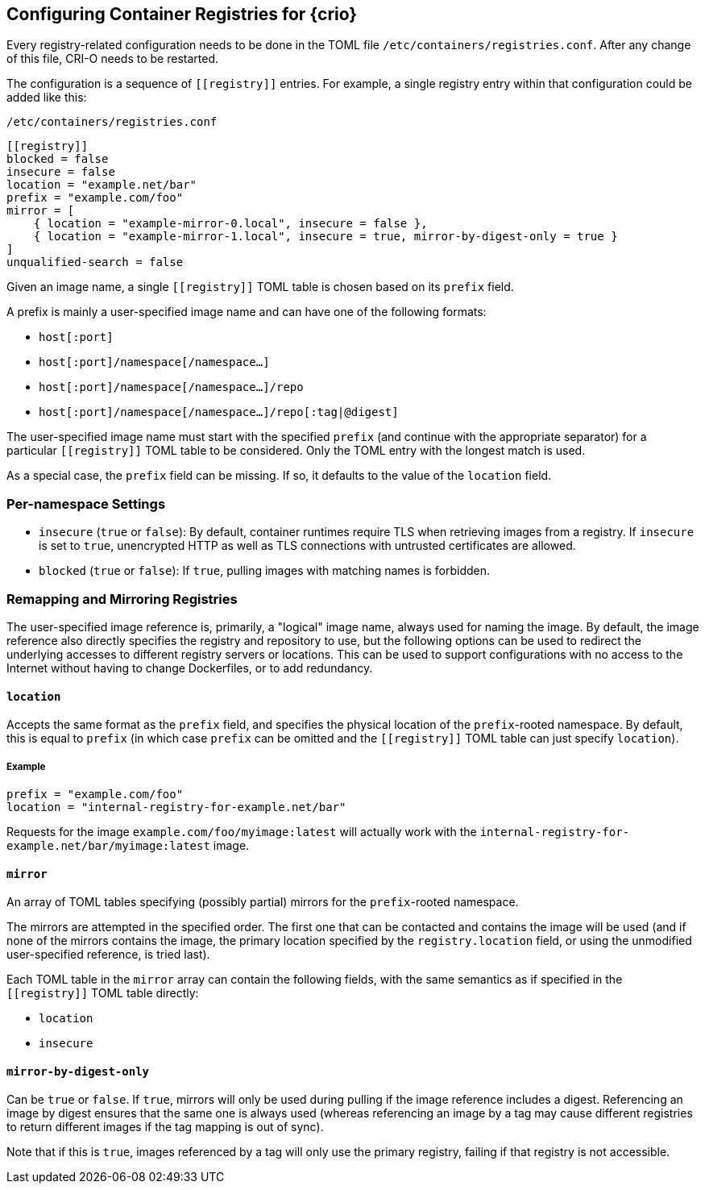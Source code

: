 == Configuring Container Registries for {crio}

Every registry-related configuration needs to be done in the TOML file
`/etc/containers/registries.conf`. After any change of this file, CRI-O
needs to be restarted.

The configuration is a sequence of `\[[registry]]` entries. For example, a
single registry entry within that configuration could be added like this:

`/etc/containers/registries.conf`
[source,toml]
----
[[registry]]
blocked = false
insecure = false
location = "example.net/bar"
prefix = "example.com/foo"
mirror = [
    { location = "example-mirror-0.local", insecure = false },
    { location = "example-mirror-1.local", insecure = true, mirror-by-digest-only = true }
]
unqualified-search = false
----

Given an image name, a single `\[[registry]]` TOML table is chosen based on its
`prefix` field.

A prefix is mainly a user-specified image name and can have one of the
following formats:

- `host[:port]`
- `host[:port]/namespace[/namespace…]`
- `host[:port]/namespace[/namespace…]/repo`
- `host[:port]/namespace[/namespace…]/repo[:tag|@digest]`

The user-specified image name must start with the specified `prefix` (and
continue with the appropriate separator) for a particular `\[[registry]]` TOML
table to be considered. Only the TOML entry with the longest match is used.

As a special case, the `prefix` field can be missing. If so, it defaults to the
value of the `location` field.

=== Per-namespace Settings

- `insecure` (`true` or `false`): By default, container runtimes require TLS
  when retrieving images from a registry. If `insecure` is set to `true`,
  unencrypted HTTP as well as TLS connections with untrusted certificates are
  allowed.

- `blocked` (`true` or `false`): If `true`, pulling images with matching names
  is forbidden.

=== Remapping and Mirroring Registries

The user-specified image reference is, primarily, a "logical" image name,
always used for naming the image. By default, the image reference also directly
specifies the registry and repository to use, but the following options can be
used to redirect the underlying accesses to different registry servers or
locations. This can be used to support configurations with no access to the
Internet without having to change Dockerfiles, or to add redundancy.

==== `location`

Accepts the same format as the `prefix` field, and specifies the physical
location of the `prefix`-rooted namespace. By default, this is equal to `prefix`
(in which case `prefix` can be omitted and the `\[[registry]]` TOML table can
just specify `location`).

===== Example

[source,toml]
----
prefix = "example.com/foo"
location = "internal-registry-for-example.net/bar"
----

Requests for the image `example.com/foo/myimage:latest` will actually work with
the `internal-registry-for-example.net/bar/myimage:latest` image.

==== `mirror`

An array of TOML tables specifying (possibly partial) mirrors for the
`prefix`-rooted namespace.

The mirrors are attempted in the specified order. The first one that can be
contacted and contains the image will be used (and if none of the mirrors
contains the image, the primary location specified by the `registry.location`
field, or using the unmodified user-specified reference, is tried last).

Each TOML table in the `mirror` array can contain the following fields, with
the same semantics as if specified in the `\[[registry]]` TOML table directly:

- `location`
- `insecure`

==== `mirror-by-digest-only`

Can be `true` or `false`. If `true`, mirrors will only be used during pulling
if the image reference includes a digest. Referencing an image by digest
ensures that the same one is always used (whereas referencing an image by a tag may
cause different registries to return different images if the tag mapping is out
of sync).

Note that if this is `true`, images referenced by a tag will only use the primary
registry, failing if that registry is not accessible.

